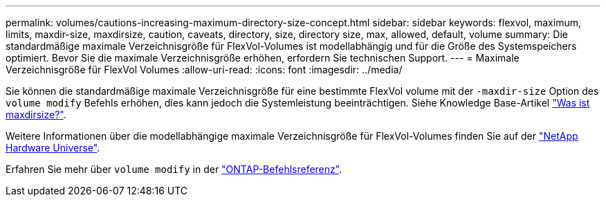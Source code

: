 ---
permalink: volumes/cautions-increasing-maximum-directory-size-concept.html 
sidebar: sidebar 
keywords: flexvol, maximum, limits, maxdir-size, maxdirsize, caution, caveats, directory, size, directory size, max, allowed, default, volume 
summary: Die standardmäßige maximale Verzeichnisgröße für FlexVol-Volumes ist modellabhängig und für die Größe des Systemspeichers optimiert. Bevor Sie die maximale Verzeichnisgröße erhöhen, erfordern Sie technischen Support. 
---
= Maximale Verzeichnisgröße für FlexVol Volumes
:allow-uri-read: 
:icons: font
:imagesdir: ../media/


[role="lead"]
Sie können die standardmäßige maximale Verzeichnisgröße für eine bestimmte FlexVol volume mit der `-maxdir-size` Option des `volume modify` Befehls erhöhen, dies kann jedoch die Systemleistung beeinträchtigen. Siehe Knowledge Base-Artikel link:https://kb.netapp.com/Advice_and_Troubleshooting/Data_Storage_Software/ONTAP_OS/What_is_maxdirsize["Was ist maxdirsize?"^].

Weitere Informationen über die modellabhängige maximale Verzeichnisgröße für FlexVol-Volumes finden Sie auf der link:https://hwu.netapp.com/["NetApp Hardware Universe"^].

Erfahren Sie mehr über `volume modify` in der link:https://docs.netapp.com/us-en/ontap-cli/volume-modify.html["ONTAP-Befehlsreferenz"^].
